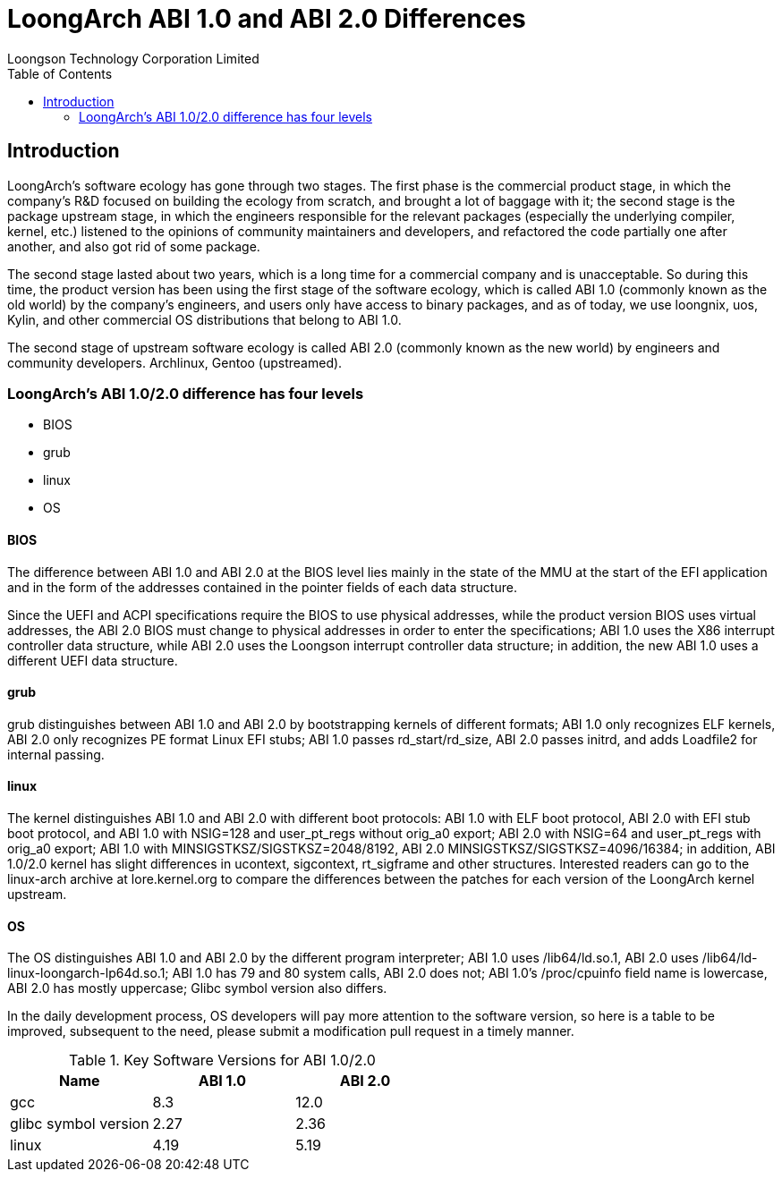 = LoongArch ABI 1.0 and ABI 2.0 Differences
Loongson Technology Corporation Limited
:docinfodir: ../themes
:docinfo: shared
:doctype: book
:toc: left

== Introduction

LoongArch's software ecology has gone through two stages. The first phase is the commercial product stage, in which the company's R&D focused on building the ecology from scratch, and brought a lot of baggage with it; the second stage is the package upstream stage, in which the engineers responsible for the relevant packages (especially the underlying compiler, kernel, etc.) listened to the opinions of community maintainers and developers, and refactored the code partially one after another, and also got rid of some package.

The second stage lasted about two years, which is a long time for a commercial company and is unacceptable. So during this time, the product version has been using the first stage of the software ecology, which is called ABI 1.0 (commonly known as the old world) by the company's engineers, and users only have access to binary packages, and as of today, we use loongnix, uos, Kylin, and other commercial OS distributions that belong to ABI 1.0.

The second stage of upstream software ecology is called ABI 2.0 (commonly known as the new world) by engineers and community developers. Archlinux, Gentoo (upstreamed).

=== LoongArch's ABI 1.0/2.0 difference has four levels

* BIOS
* grub
* linux
* OS

==== BIOS

The difference between ABI 1.0 and ABI 2.0 at the BIOS level lies mainly in the state of the MMU at the start of the EFI application and in the form of the addresses contained in the pointer fields of each data structure.

Since the UEFI and ACPI specifications require the BIOS to use physical addresses, while the product version BIOS uses virtual addresses, the ABI 2.0 BIOS must change to physical addresses in order to enter the specifications; ABI 1.0 uses the X86 interrupt controller data structure, while ABI 2.0 uses the Loongson interrupt controller data structure; in addition, the new ABI 1.0 uses a different UEFI data structure.

==== grub

grub distinguishes between ABI 1.0 and ABI 2.0 by bootstrapping kernels of different formats; ABI 1.0 only recognizes ELF kernels, ABI 2.0 only recognizes PE format Linux EFI stubs; ABI 1.0 passes rd_start/rd_size, ABI 2.0 passes initrd, and adds Loadfile2 for internal passing.

==== linux

The kernel distinguishes ABI 1.0 and ABI 2.0 with different boot protocols: ABI 1.0 with ELF boot protocol, ABI 2.0 with EFI stub boot protocol, and ABI 1.0 with NSIG=128 and user_pt_regs without orig_a0 export; ABI 2.0 with NSIG=64 and user_pt_regs with orig_a0 export; ABI 1.0 with MINSIGSTKSZ/SIGSTKSZ=2048/8192, ABI 2.0 MINSIGSTKSZ/SIGSTKSZ=4096/16384; in addition, ABI 1.0/2.0 kernel has slight differences in ucontext, sigcontext, rt_sigframe and other structures. Interested readers can go to the linux-arch archive at lore.kernel.org to compare the differences between the patches for each version of the LoongArch kernel upstream.

==== OS

The OS distinguishes ABI 1.0 and ABI 2.0 by the different program interpreter; ABI 1.0 uses /lib64/ld.so.1, ABI 2.0 uses /lib64/ld-linux-loongarch-lp64d.so.1; ABI 1.0 has 79 and 80 system calls, ABI 2.0 does not; ABI 1.0's /proc/cpuinfo field name is lowercase, ABI 2.0 has mostly uppercase; Glibc symbol version also differs.

In the daily development process, OS developers will pay more attention to the software version, so here is a table to be improved, subsequent to the need, please submit a modification pull request in a timely manner.

.Key Software Versions for ABI 1.0/2.0
|===
|Name |ABI 1.0 |ABI 2.0

|gcc
|8.3
|12.0

|glibc symbol version
|2.27
|2.36

|linux
|4.19
|5.19
|===



